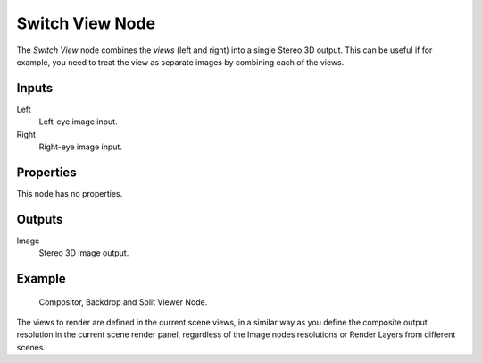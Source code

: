 .. index:: Compositor Nodes; Switch View
.. _bpy.types.CompositorNodeSwitchView:

****************
Switch View Node
****************

.. figure:: /images/compositing_node-types_CompositorNodeSwitchView.webp
   :align: right
   :alt: Switch View Node.

The *Switch View* node combines the *views* (left and right) into a single Stereo 3D output.
This can be useful if for example, you need to treat the view as separate images by combining each of the views.

.. container:: lead

   .. clear

.. seealso::

   :doc:`The multi-view workflow </render/output/properties/stereoscopy/index>`.


Inputs
======

Left
   Left-eye image input.
Right
   Right-eye image input.


Properties
==========

This node has no properties.


Outputs
=======

Image
   Stereo 3D image output.


Example
=======

.. figure:: /images/render_output_properties_stereoscopy_usage_compositor.png

   Compositor, Backdrop and Split Viewer Node.

The views to render are defined in the current scene views,
in a similar way as you define the composite output resolution in the current scene render panel,
regardless of the Image nodes resolutions or Render Layers from different scenes.

